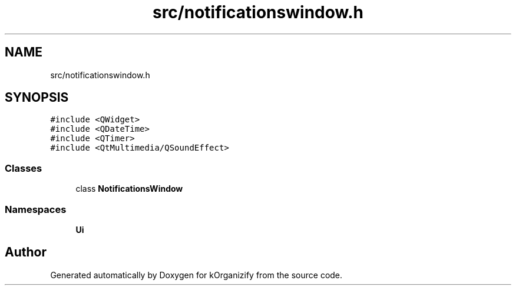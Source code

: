 .TH "src/notificationswindow.h" 3 "Thu Jan 11 2024" "kOrganizify" \" -*- nroff -*-
.ad l
.nh
.SH NAME
src/notificationswindow.h
.SH SYNOPSIS
.br
.PP
\fC#include <QWidget>\fP
.br
\fC#include <QDateTime>\fP
.br
\fC#include <QTimer>\fP
.br
\fC#include <QtMultimedia/QSoundEffect>\fP
.br

.SS "Classes"

.in +1c
.ti -1c
.RI "class \fBNotificationsWindow\fP"
.br
.in -1c
.SS "Namespaces"

.in +1c
.ti -1c
.RI " \fBUi\fP"
.br
.in -1c
.SH "Author"
.PP 
Generated automatically by Doxygen for kOrganizify from the source code\&.

